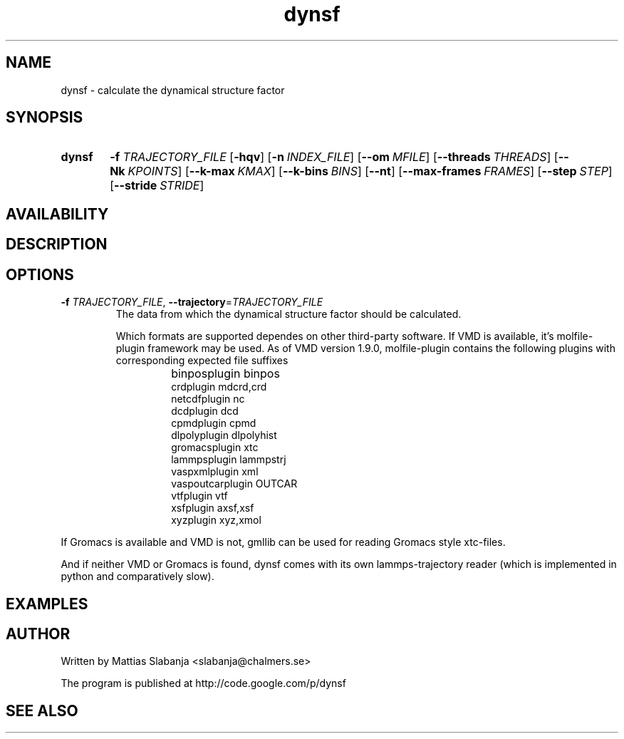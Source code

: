 .TH dynsf 1

.SH NAME
dynsf \- calculate the dynamical structure factor

.SH SYNOPSIS
.SY dynsf
\fB-f\fR \fITRAJECTORY_FILE\fR
.OP \-hqv
.OP \-n INDEX_FILE
.OP \--om MFILE
.OP \--threads THREADS
.OP \--Nk KPOINTS
.OP \--k-max KMAX
.OP \--k-bins BINS
.OP \--nt
.OP \--max-frames FRAMES
.OP \--step STEP
.OP \--stride STRIDE

.SH AVAILABILITY
.SH DESCRIPTION

.SH OPTIONS
.TP
\fB-f\fR \fITRAJECTORY_FILE\fR, \fB--trajectory\fR=\fITRAJECTORY_FILE\fR
The data from which the dynamical structure factor should be calculated.

Which formats are supported dependes on other third-party software.
If VMD is available, it's molfile-plugin framework may be used.
As of VMD version 1.9.0, molfile-plugin contains the following plugins
with corresponding expected file suffixes

.RS
.IP ""
binposplugin         binpos
.br
crdplugin            mdcrd,crd
.br
netcdfplugin         nc
.br
dcdplugin            dcd
.br
cpmdplugin           cpmd
.br
dlpolyplugin         dlpolyhist
.br
gromacsplugin        xtc
.br
lammpsplugin         lammpstrj
.br
vaspxmlplugin        xml
.br
vaspoutcarplugin     OUTCAR
.br
vtfplugin            vtf
.br
xsfplugin            axsf,xsf
.br
xyzplugin            xyz,xmol
.RE

If Gromacs is available and VMD is not,
gmllib can be used for reading Gromacs style xtc-files.

And if neither VMD or Gromacs is found, dynsf comes with
its own lammps-trajectory reader (which is implemented in python
and comparatively slow).

.SH EXAMPLES

.SH AUTHOR
Written by Mattias Slabanja <slabanja@chalmers.se>

The program is published at http://code.google.com/p/dynsf

.SH SEE ALSO
